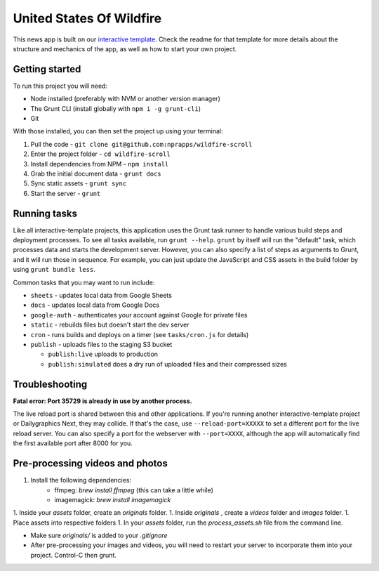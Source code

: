 United States Of Wildfire
======================================================

This news app is built on our `interactive template <https://github.com/nprapps/interactive-template>`_. Check the readme for that template for more details about the structure and mechanics of the app, as well as how to start your own project.

Getting started
---------------

To run this project you will need:

* Node installed (preferably with NVM or another version manager)
* The Grunt CLI (install globally with ``npm i -g grunt-cli``)
* Git

With those installed, you can then set the project up using your terminal:

#. Pull the code - ``git clone git@github.com:nprapps/wildfire-scroll``
#. Enter the project folder - ``cd wildfire-scroll``
#. Install dependencies from NPM - ``npm install``
#. Grab the initial document data - ``grunt docs``
#. Sync static assets - ``grunt sync``
#. Start the server - ``grunt``

Running tasks
-------------

Like all interactive-template projects, this application uses the Grunt task runner to handle various build steps and deployment processes. To see all tasks available, run ``grunt --help``. ``grunt`` by itself will run the "default" task, which processes data and starts the development server. However, you can also specify a list of steps as arguments to Grunt, and it will run those in sequence. For example, you can just update the JavaScript and CSS assets in the build folder by using ``grunt bundle less``.

Common tasks that you may want to run include:

* ``sheets`` - updates local data from Google Sheets
* ``docs`` - updates local data from Google Docs
* ``google-auth`` - authenticates your account against Google for private files
* ``static`` - rebuilds files but doesn't start the dev server
* ``cron`` - runs builds and deploys on a timer (see ``tasks/cron.js`` for details)
* ``publish`` - uploads files to the staging S3 bucket

  * ``publish:live`` uploads to production
  * ``publish:simulated`` does a dry run of uploaded files and their compressed sizes

Troubleshooting
---------------

**Fatal error: Port 35729 is already in use by another process.**

The live reload port is shared between this and other applications. If you're running another interactive-template project or Dailygraphics Next, they may collide. If that's the case, use ``--reload-port=XXXXX`` to set a different port for the live reload server. You can also specify a port for the webserver with ``--port=XXXX``, although the app will automatically find the first available port after 8000 for you.


Pre-processing videos and photos
--------------------------------

1. Install the following dependencies:
	- ffmpeg: `brew install ffmpeg` (this can take a little while)
	- imagemagick: `brew install imagemagick`
1. Inside your `assets` folder, create an `originals` folder.
1. Inside `originals` , create a `videos` folder and `images` folder.
1. Place assets into respective folders
1. In your `assets` folder, run the `process_assets.sh` file from the command line.

* Make sure `originals/` is added to your `.gitignore`
* After pre-processing your images and videos, you will need to restart your server to incorporate them into your project. Control-C then grunt.
